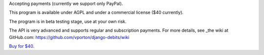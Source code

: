Accepting payments (currently we support only PayPal).

This program is available under AGPL and under a commercial license ($40 currently).

The program is in beta testing stage, use at your own risk.

The API is very advanced and supports regular and subscription payments.
For more details, see
_the wiki at GitHub.com: https://github.com/vporton/django-debits/wiki

`Buy for $40
<https://shopper.mycommerce.com/checkout/cart/add/57309-1>`_.
